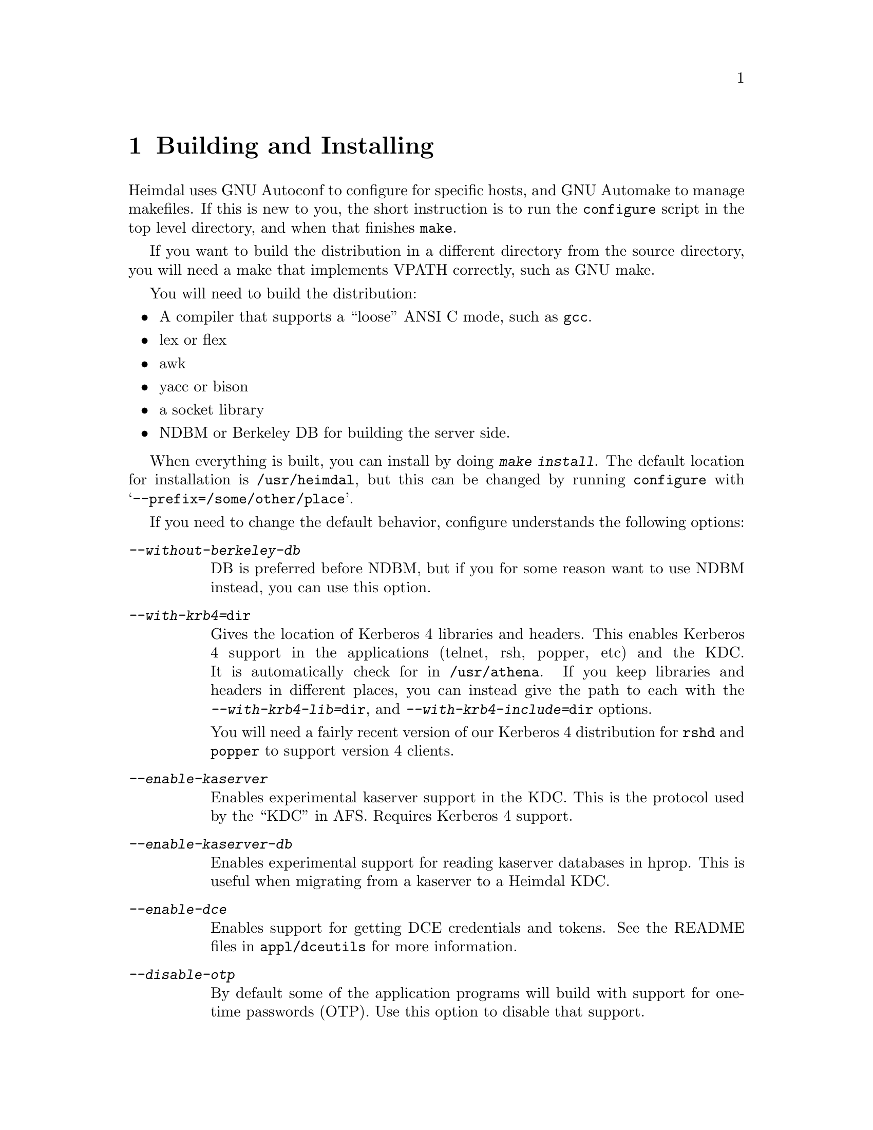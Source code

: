 @c $Id: install.texi,v 1.1.1.3 2001/02/11 13:51:20 assar Exp $

@node Building and Installing, Setting up a realm, What is Kerberos?, Top
@comment  node-name,  next,  previous,  up
@chapter Building and Installing

Heimdal uses GNU Autoconf to configure for specific hosts, and GNU
Automake to manage makefiles. If this is new to you, the short
instruction is to run the @code{configure} script in the top level
directory, and when that finishes @code{make}.

If you want to build the distribution in a different directory from the
source directory, you will need a make that implements VPATH correctly,
such as GNU make.

You will need to build the distribution:

@itemize @bullet
@item
A compiler that supports a ``loose'' ANSI C mode, such as @code{gcc}.
@item
lex or flex
@item
awk
@item
yacc or bison
@item
a socket library
@item
NDBM or Berkeley DB for building the server side.
@end itemize

When everything is built, you can install by doing @kbd{make
install}. The default location for installation is @file{/usr/heimdal},
but this can be changed by running @code{configure} with
@samp{--prefix=/some/other/place}.

If you need to change the default behavior, configure understands the
following options:

@table @asis
@item @kbd{--without-berkeley-db}
DB is preferred before NDBM, but if you for some reason want to use NDBM
instead, you can use this option.

@item @kbd{--with-krb4=@file{dir}}
Gives the location of Kerberos 4 libraries and headers. This enables
Kerberos 4 support in the applications (telnet, rsh, popper, etc) and
the KDC. It is automatically check for in @file{/usr/athena}. If you
keep libraries and headers in different places, you can instead give the
path to each with the @kbd{--with-krb4-lib=@file{dir}}, and
@kbd{--with-krb4-include=@file{dir}} options.

You will need a fairly recent version of our Kerberos 4 distribution for
@code{rshd} and @code{popper} to support version 4 clients.

@item @kbd{--enable-kaserver}
Enables experimental kaserver support in the KDC. This is the protocol
used by the ``KDC'' in AFS. Requires Kerberos 4 support.

@item @kbd{--enable-kaserver-db}
Enables experimental support for reading kaserver databases in hprop.
This is useful when migrating from a kaserver to a Heimdal KDC.

@item @kbd{--enable-dce}
Enables support for getting DCE credentials and tokens.  See the README
files in @file{appl/dceutils} for more information.

@item @kbd{--disable-otp}
By default some of the application programs will build with support for
one-time passwords (OTP).  Use this option to disable that support.

@item @kbd{--enable-osfc2}
Enable some C2 support for OSF/Digital Unix/Tru64.  Use this option if
you are running your OSF operating system in C2 mode.

@item @kbd{--with-readline=@file{dir}}
Gives the path for the GNU Readline library, which will be used in some
programs. If no readline library is found, the (simpler) editline
library will be used instead.

@item @kbd{--with-hesiod=@file{dir}}
Enables hesiod support in push.

@item @kbd{--enable-netinfo}
Add support for using netinfo to lookup configuration information.
Probably only useful (and working) on NextStep/Mac OS X.

@item @kbd{--without-ipv6}
Disable the IPv6 support.

@item @kbd{--with-openldap}
Compile Heimdal with support for storing the database in LDAP.  Requires
OpenLDAP @url{http://www.openldap.org}.  See
@url{http://www.padl.com/~lukeh/heimdal/} for more information.

@item @kbd{--enable-bigendian}
@item @kbd{--enable-littleendian}
Normally, the build process will figure out by itself if the machine is
big or little endian.  It might fail in some cases when
cross-compiling.  If it does fail to figure it out, use the relevant of
these two options.

@item @kbd{--with-mips-abi=@var{abi}}
On Irix there are three different ABIs that can be used (@samp{32},
@samp{n32}, or @samp{64}).  This option allows you to override the
automatic selection.

@end table
